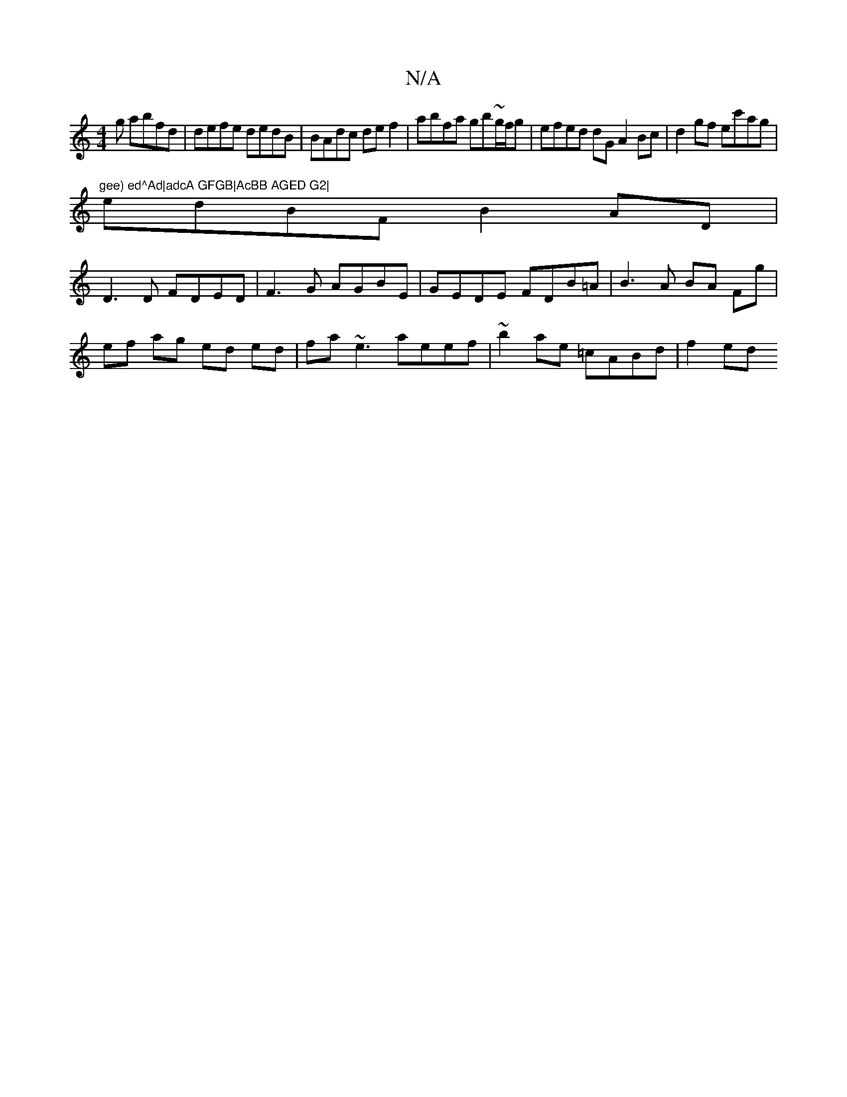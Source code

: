 X:1
T:N/A
M:4/4
R:N/A
K:Cmajor
g abfd|defe dedB|BAdc def2|abfa gb~g/f/g | efed dG A2 Bc|d2 gf ec'ag|
((3"gee) ed^Ad|adcA GFGB|AcBB AGED G2|
edBF B2 AD|
D3D FDED|F3G AGBE|GEDE FDB=A|B3A BA Fg|
ef ag ed ed|fa~e3 aeef|~b2ae =cABd|f2ed